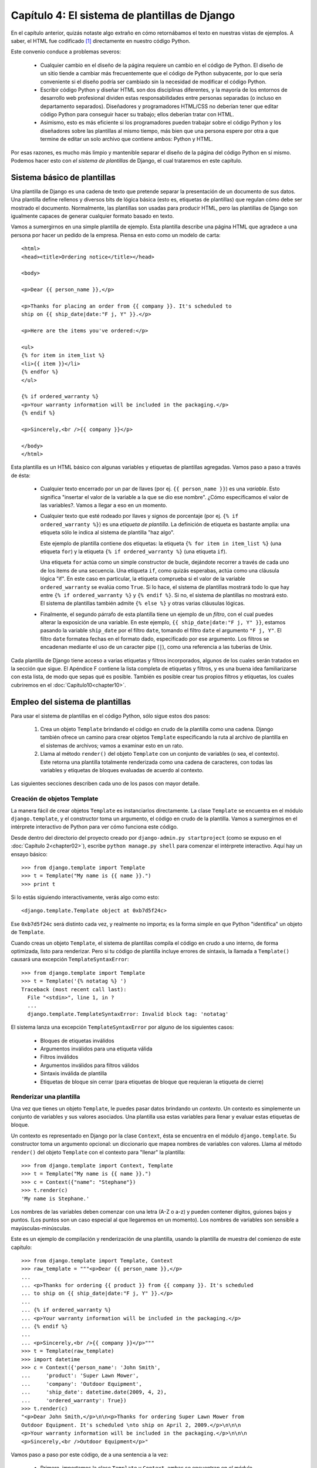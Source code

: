 ==============================================
Capítulo 4: El sistema de plantillas de Django
==============================================

En el capítulo anterior, quizás notaste algo extraño en cómo retornábamos
el texto en nuestras vistas de ejemplos. A saber, el HTML fue codificado [#]_
directamente en nuestro código Python.

Este convenio conduce a problemas severos:

    * Cualquier cambio en el diseño de la página requiere un cambio en el código
      de Python. El diseño de un sitio tiende a cambiar más frecuentemente que
      el código de Python subyacente, por lo que sería conveniente si el diseño
      podría ser cambiado sin la necesidad de modificar el código Python.

    * Escribir código Python y diseñar HTML son dos disciplinas diferentes, y la
      mayoría de los entornos de desarrollo web profesional dividen estas
      responsabilidades entre personas separadas (o incluso en departamento
      separados).  Diseñadores y programadores HTML/CSS no deberían tener que
      editar código Python para conseguir hacer su trabajo; ellos deberían
      tratar con HTML.

    * Asimismo, esto es más eficiente si los programadores pueden trabajar sobre
      el código Python y los diseñadores sobre las plantillas al mismo tiempo,
      más bien que una persona espere por otra a que termine de editar un solo
      archivo que contiene ambos: Python y HTML.

Por esas razones, es mucho más limpio y mantenible separar el diseño de la
página del código Python en sí mismo. Podemos hacer esto con *el sistema de
plantillas* de Django, el cual trataremos en este capítulo.


Sistema básico de plantillas
=============================

Una plantilla de Django es una cadena de texto que pretende separar la
presentación de un documento de sus datos. Una plantilla define rellenos y
diversos bits de lógica básica (esto es, etiquetas de plantillas) que regulan
cómo debe ser mostrado el documento. Normalmente, las plantillas son usadas para
producir HTML, pero las plantillas de Django son igualmente capaces de generar
cualquier formato basado en texto.

Vamos a sumergirnos en una simple plantilla de ejemplo. Esta plantilla describe
una página HTML que agradece a una persona por hacer un pedido de la empresa. Piensa
en esto como un modelo de carta::

    <html>
    <head><title>Ordering notice</title></head>

    <body>

    <p>Dear {{ person_name }},</p>

    <p>Thanks for placing an order from {{ company }}. It's scheduled to
    ship on {{ ship_date|date:"F j, Y" }}.</p>

    <p>Here are the items you've ordered:</p>

    <ul>
    {% for item in item_list %}
    <li>{{ item }}</li>
    {% endfor %}
    </ul>

    {% if ordered_warranty %}
    <p>Your warranty information will be included in the packaging.</p>
    {% endif %}

    <p>Sincerely,<br />{{ company }}</p>

    </body>
    </html>

Esta plantilla es un HTML básico con algunas variables y etiquetas de plantillas
agregadas. Vamos paso a paso a través de ésta:

    * Cualquier texto encerrado por un par de llaves (por ej.
      ``{{ person_name }}``) es una *variable*. Esto significa "insertar el
      valor de la variable a la que se dio ese nombre". ¿Cómo especificamos el valor
      de las variables?. Vamos a llegar a eso en un momento.

    * Cualquier texto que esté rodeado por llaves y signos de porcentaje (por
      ej. ``{% if ordered_warranty %}``) es una *etiqueta de plantilla*. La
      definición de etiqueta es bastante amplia: una etiqueta sólo le indica
      al sistema de plantilla "haz algo".

      Este ejemplo de plantilla contiene dos etiquetas: la etiqueta
      ``{% for item in item_list %}`` (una etiqueta ``for``) y la etiqueta
      ``{% if ordered_warranty %}`` (una etiqueta ``if``).

      Una etiqueta ``for`` actúa como un simple constructor de bucle, dejándote
      recorrer a través de cada uno de los items de una secuencia. Una etiqueta
      ``if``, como quizás esperabas, actúa como una cláusula lógica "if". En
      este caso en particular, la etiqueta comprueba si el valor de la
      variable ``ordered_warranty`` se evalúa como ``True``. Si lo hace, el sistema
      de plantillas mostrará todo lo que hay entre ``{% if ordered_warranty %}`` y
      ``{% endif %}``. Si no, el sistema de plantillas no mostrará esto. El
      sistema de plantillas también admite ``{% else %}`` y otras varias
      cláusulas lógicas.

    * Finalmente, el segundo párrafo de esta plantilla tiene un ejemplo de un
      *filtro*, con el cual puedes alterar la exposición de una variable. En
      este ejemplo, ``{{ ship_date|date:"F j, Y" }}``, estamos pasando la
      variable ``ship_date`` por el filtro ``date``, tomando el filtro ``date``
      el argumento ``"F j, Y"``. El filtro ``date`` formatea fechas en el
      formato dado, especificado por ese argumento. Los filtros se encadenan
      mediante el uso de un caracter pipe (``|``), como una referencia a las
      tuberías de Unix.

Cada plantilla de Django tiene acceso a varias etiquetas y filtros incorporados, 
algunos de los cuales serán tratados en la sección que sigue. El Apéndice F contiene
la lista completa de etiquetas y filtros, y es una buena idea familiarizarse con
esta lista, de modo que sepas qué es posible. También es posible crear tus propios
filtros y etiquetas, los cuales cubriremos en el :doc:`Capítulo10<chapter10>`.


Empleo del sistema de plantillas
================================

Para usar el sistema de plantillas en el código Python, sólo sigue estos dos
pasos:

    1. Crea un objeto ``Template`` brindando el código en crudo de la plantilla
       como una cadena. Django también ofrece un camino para crear objetos
       ``Template`` especificando la ruta al archivo de plantilla en el
       sistemas de archivos; vamos a examinar esto en un rato.

    2. Llama al método ``render()`` del objeto ``Template`` con un conjunto de
       variables (o sea, el contexto). Este retorna una plantilla totalmente
       renderizada como una cadena de caracteres, con todas las variables y
       etiquetas de bloques evaluadas de acuerdo al contexto.

Las siguientes secciones describen cada uno de los pasos con mayor detalle.

Creación de objetos Template
-----------------------------

La manera fácil de crear objetos ``Template`` es instanciarlos directamente. La
clase ``Template`` se encuentra en el módulo ``django.template``, y el
constructor toma un argumento, el código en crudo de la plantilla. Vamos a
sumergirnos en el intérprete interactivo de Python para ver cómo funciona este
código.

.. exhortacion:: Ejemplos del Intérprete Interactivo

    Durante todo el libro, hemos expuesto sesiones de ejemplo del intérprete
    Python interactivo. Puedes reconocer estos ejemplos por el triple signo
    mayor-que (``>>>``), el cuál designa el prompt del intérprete. Si estás
    copiando los ejemplos del libro, no copies estos signos mayor-que.

    Las sentencias multilíneas en el intérprete interactivo son rellenadas con
    tres puntos (``...``), por ejemplo::

        >>> print """This is a
        ... string that spans
        ... three lines."""
        This is a
        string that spans
        three lines.
        >>> def my_function(value):
        ...     print value
        >>> my_function('hello')
        hello

    Esos tres puntos al comienzo de una línea adicional son insertados por el
    shell de Python -- no son parte de nuestra entrada. Los incluimos aquí para
    ser fieles a la salida real del intérprete. Si estás copiando nuestros
    ejemplos para seguirlos, no copies esos puntos.

Desde dentro del directorio del proyecto creado por
``django-admin.py startproject`` (como se expuso en el :doc:`Capítulo 2<chapter02>`), escribe
``python manage.py shell`` para comenzar el intérprete interactivo. Aquí hay
un ensayo básico::

    >>> from django.template import Template
    >>> t = Template("My name is {{ name }}.")
    >>> print t

Si lo estás siguiendo interactivamente, verás algo como esto::

    <django.template.Template object at 0xb7d5f24c>

Ese ``0xb7d5f24c`` será distinto cada vez, y realmente no importa; es la forma
simple en que Python "identifica" un objeto de ``Template``.

.. exhortacion:: Variables de configuración de Django

    Cuando usas Django, necesitas indicarle qué valores usar para sus variables
    de configuración.  Interactivamente, suele usarse ``python manage.py
    shell``, pero tienes otras opciones descriptas en el Apéndice E.

Cuando creas un objeto ``Template``, el sistema de plantillas compila el código
en crudo a uno interno, de forma optimizada, listo para renderizar. Pero si tu
código de plantilla incluye errores de sintaxis, la llamada a ``Template()``
causará una excepción ``TemplateSyntaxError``::

    >>> from django.template import Template
    >>> t = Template('{% notatag %} ')
    Traceback (most recent call last):
      File "<stdin>", line 1, in ?
      ...
      django.template.TemplateSyntaxError: Invalid block tag: 'notatag'

El sistema lanza una excepción ``TemplateSyntaxError`` por alguno de los
siguientes casos:

    * Bloques de etiquetas inválidos
    * Argumentos inválidos para una etiqueta válida
    * Filtros inválidos
    * Argumentos inválidos para filtros válidos
    * Sintaxis inválida de plantilla
    * Etiquetas de bloque sin cerrar (para etiquetas de bloque que requieran la
      etiqueta de cierre)

Renderizar una plantilla
-------------------------

Una vez que tienes un objeto ``Template``, le puedes pasar datos brindando un
*contexto*. Un contexto es simplemente un conjunto de variables y sus valores
asociados. Una plantilla usa estas variables para llenar y evaluar estas
etiquetas de bloque.

Un contexto es representado en Django por la clase ``Context``, ésta se
encuentra en el módulo ``django.template``. Su constructor toma un argumento
opcional: un diccionario que mapea nombres de variables con valores. Llama
al método ``render()`` del objeto ``Template`` con el contexto para "llenar" la
plantilla::

    >>> from django.template import Context, Template
    >>> t = Template("My name is {{ name }}.")
    >>> c = Context({"name": "Stephane"})
    >>> t.render(c)
    'My name is Stephane.'

.. exhortacion:: Diccionarios y Contextos

    Un diccionario de Python es un mapeo entre llaves conocidas y valores de
    variables. Un ``Context`` es similar a un diccionario, pero un ``Context``
    provee funcionalidad adicional, como se cubre en el :doc:`Capítulo 10<chapter10>`.

Los nombres de las variables deben comenzar con una letra (A-Z o a-z) y pueden
contener dígitos, guiones bajos y puntos. (Los puntos son un caso especial al que
llegaremos en un momento). Los nombres de variables son sensible a
mayúsculas-minúsculas.

Este es un ejemplo de compilación y renderización de una plantilla, usando la
plantilla de muestra del comienzo de este capítulo::

    >>> from django.template import Template, Context
    >>> raw_template = """<p>Dear {{ person_name }},</p>
    ...
    ... <p>Thanks for ordering {{ product }} from {{ company }}. It's scheduled
    ... to ship on {{ ship_date|date:"F j, Y" }}.</p>
    ...
    ... {% if ordered_warranty %}
    ... <p>Your warranty information will be included in the packaging.</p>
    ... {% endif %}
    ...
    ... <p>Sincerely,<br />{{ company }}</p>"""
    >>> t = Template(raw_template)
    >>> import datetime
    >>> c = Context({'person_name': 'John Smith',
    ...     'product': 'Super Lawn Mower',
    ...     'company': 'Outdoor Equipment',
    ...     'ship_date': datetime.date(2009, 4, 2),
    ...     'ordered_warranty': True})
    >>> t.render(c)
    "<p>Dear John Smith,</p>\n\n<p>Thanks for ordering Super Lawn Mower from
    Outdoor Equipment. It's scheduled \nto ship on April 2, 2009.</p>\n\n\n
    <p>Your warranty information will be included in the packaging.</p>\n\n\n
    <p>Sincerely,<br />Outdoor Equipment</p>"

Vamos paso a paso por este código, de a una sentencia a la vez:

    * Primero, importamos la clase ``Template`` y ``Context``, ambas se
      encuentran en el módulo ``django.template``.

    * Guardamos en texto crudo de nuestra plantilla en la variable
      ``raw_template``.  Note que usamos triple comillas para delimitar la cadena
      de caracteres, debido a que abarca varias líneas; en el código Python,
      las cadenas de caracteres delimitadas con una sola comilla indican que no
      puede abarcar varias líneas.

    * Luego, creamos un objeto plantilla, ``t``, pasándole ``raw_template`` al
      constructor de la clase ``Template``.

    * Importamos el módulo ``datetime`` desde la biblioteca estándar de Python,
      porque lo vamos a necesitar en la próxima sentencia.

    * Entonces, creamos un objeto ``Context`` , ``c``. El constructor de
      ``Context`` toma un diccionario de Python, el cual mapea nombres de
      variables con valores.  Aquí, por ejemplo, especificamos que
      ``person_name`` es ``'John Smith'``, ``product`` es ``'Super Lawn
      Mower'``, y así sucesivamente.

    * Finalmente, llamamos al método ``render()`` sobre nuestro objeto de
      plantilla, pasando a éste el contexto. Este retorna la plantilla
      renderizada -- esto es, reemplaza las variables de la plantilla con los
      valores reales de las variables, y ejecuta cualquier bloque de
      etiquetas.

      Nota que el párrafo de garantía fue mostrado porque la variable
      ``ordered_warranty`` se evalúa como ``True``. También nota que la fecha
      ``April 2, 2009``, es mostrada acorde al formato de cadena de caracteres
      ``F j, Y``. (Explicaremos los formatos de cadenas de caracteres para el
      filtro ``date`` a la brevedad).

      Si eres nuevo en Python, quizás te preguntes por qué la salida incluye los
      caracteres de nueva línea (``'\n'``) en vez de mostrar los saltos de
      línea.  Esto sucede porque es una sutileza del intérprete interactivo de
      Python: la llamada a ``t.render(c)`` retorna una cadena de caracteres, y
      el intérprete interactivo, por omisión, muestra una *representación* de
      ésta, en vez de imprimir el valor de la cadena. Si quieres ver la cadena
      de caracteres con los saltos de líneas como verdaderos saltos de líneas en
      vez de caracteres ``'\n'``, usa la sentencia ``print``:
      ``print t.render(c)``.

Estos son los fundamentos del uso del sistema de plantillas de Django: sólo
escribe una plantilla, crea un objeto ``Template``, crea un ``Context``, y llama
al método ``render()``.

Múltiples contextos, mismas plantillas
----------------------------------------

Una vez que tengas un objeto ``Template``, puedes renderizarlo con múltiples
contextos, por ejemplo::

    >>> from django.template import Template, Context
    >>> t = Template('Hello, {{ name }}')
    >>> print t.render(Context({'name': 'John'}))
    Hello, John
    >>> print t.render(Context({'name': 'Julie'}))
    Hello, Julie
    >>> print t.render(Context({'name': 'Pat'}))
    Hello, Pat

Cuando estés usando la misma plantilla fuente para renderizar múltiples
contextos como este, es más eficiente crear el objeto ``Template`` *una sola
vez* y luego llamar a ``render()`` sobre éste muchas veces::

    # Bad
    for name in ('John', 'Julie', 'Pat'):
        t = Template('Hello, {{ name }}')
        print t.render(Context({'name': name}))

    # Good
    t = Template('Hello, {{ name }}')
    for name in ('John', 'Julie', 'Pat'):
        print t.render(Context({'name': name}))

El análisis sintáctico de las plantillas de Django es bastante rápido. Detrás de
escena, la mayoría de los analizadores pasan con una simple llamada a una
expresión regular corta. Esto es un claro contraste con el motor de plantillas de XML, que
incurre en la excesiva actividad de un analizador XML, y tiende a ser órdenes de
magnitud más lento que el motor de renderizado de Django.

Búsqueda del contexto de una variable
---------------------------------------

En los ejemplos dados hasta el momento, pasamos valores simples a los contextos --en
su mayoría cadena de caracteres, más un ``datetime.date``. Sin embargo, el
sistema de plantillas maneja elegantemente estructuras de datos más complicadas,
como listas, diccionarios y objetos personalizados.

La clave para recorrer estructuras de datos complejas en las plantillas de
Django ese el carácter punto (``.``). Usa un punto para acceder a las claves de
un diccionario, atributos, índices o métodos de un objeto.

Esto es mejor ilustrarlos con algunos ejemplos. Por ejemplo, imagina que pasas un
diccionario de Python a una plantilla. Para acceder al valor de ese diccionario
por su clave, usa el punto::

    >>> from django.template import Template, Context
    >>> person = {'name': 'Sally', 'age': '43'}
    >>> t = Template('{{ person.name }} is {{ person.age }} years old.')
    >>> c = Context({'person': person})
    >>> t.render(c)
    'Sally is 43 years old.'

De forma similar, los puntos te permiten acceder a los atributos de los objetos.
Por ejemplo, un objeto de Python ``datetime.date`` tiene los atributos ``year``,
``month`` y ``day``, y puedes usar el punto para acceder a ellos en las
plantillas de Django::

    >>> from django.template import Template, Context
    >>> import datetime
    >>> d = datetime.date(1993, 5, 2)
    >>> d.year
    1993
    >>> d.month
    5
    >>> d.day
    2
    >>> t = Template('The month is {{ date.month }} and the year is {{ date.year }}.')
    >>> c = Context({'date': d})
    >>> t.render(c)
    'The month is 5 and the year is 1993.'

Este ejemplo usa una clase personalizada::

    >>> from django.template import Template, Context
    >>> class Person(object):
    ...     def __init__(self, first_name, last_name):
    ...         self.first_name, self.last_name = first_name, last_name
    >>> t = Template('Hello, {{ person.first_name }} {{ person.last_name }}.')
    >>> c = Context({'person': Person('John', 'Smith')})
    >>> t.render(c)
    'Hello, John Smith.'

Los puntos también son utilizados para llamar a métodos sobre los objetos. Por
ejemplo, cada cadena de caracteres de Python tiene el métodos ``upper()`` y
``isdigit()``, y puedes llamar a estos en las plantillas de Django usando la
misma sintaxis de punto::

    >>> from django.template import Template, Context
    >>> t = Template('{{ var }} -- {{ var.upper }} -- {{ var.isdigit }}')
    >>> t.render(Context({'var': 'hello'}))
    'hello -- HELLO -- False'
    >>> t.render(Context({'var': '123'}))
    '123 -- 123 -- True'

Nota que no tienes que incluir los paréntesis en las llamadas a los métodos.
Además, tampoco es posible pasar argumentos a los métodos; sólo puedes llamar
los métodos que no requieran argumentos. (Explicaremos esta filosofía luego
en este capítulo).

Finalmente, los puntos también son usados para acceder a los índices de las
listas, por ejemplo::

    >>> from django.template import Template, Context
    >>> t = Template('Item 2 is {{ items.2 }}.')
    >>> c = Context({'items': ['apples', 'bananas', 'carrots']})
    >>> t.render(c)
    'Item 2 is carrots.'

Los índices negativos de las listas no están permitidos. Por ejemplo,
la variable ``{{ items.-1 }}`` causará una ``TemplateSyntaxError``.

.. exhortacion:: Listas de Python

    Las listas de Python comienzan en cero, entonces el primer elemento
    es el 0, el segundo es el 1 y así sucesivamente.

La búsqueda del punto puede resumirse como esto: cuando un sistema de
plantillas encuentra un punto en una variable, éste intenta la siguiente
búsqueda, en este orden:

    * Diccionario (por ej. ``foo["bar"]``)
    * Atributo (por ej. ``foo.bar``)
    * Llamada de método (por ej. ``foo.bar()``)
    * Índice de lista (por ej. ``foo[bar]``)

El sistema utiliza el primer tipo de búsqueda que funcione. Es la lógica de
cortocircuito.

Los puntos pueden ser anidados a múltiples niveles de profundidad. El siguiente
ejemplo usa ``{{ person.name.upper }}``, el que se traduce en una búsqueda de
diccionario (``person['name']``) y luego en una llamada a un método
(``upper()``)::

    >>> from django.template import Template, Context
    >>> person = {'name': 'Sally', 'age': '43'}
    >>> t = Template('{{ person.name.upper }} is {{ person.age }} years old.')
    >>> c = Context({'person': person})
    >>> t.render(c)
    'SALLY is 43 years old.'

Comportamiento de la llamada a los métodos
~~~~~~~~~~~~~~~~~~~~~~~~~~~~~~~~~~~~~~~~~~~~

La llamada a los métodos es ligeramente más compleja que los otros tipos de
búsqueda. Aquí hay algunas cosas a tener en cuenta:

    * Si, durante la búsqueda de método, un método provoca una excepción, la
      excepción será propagada, a menos que la excepción tenga un atributo
      ``silent_variable_failure`` cuyo valor sea ``True``. Si la excepción
      *tiene* el atributo ``silent_variable_failure``, la variable será
      renderizada como un string vacío, por ejemplo::

            >>> t = Template("My name is {{ person.first_name }}.")
            >>> class PersonClass3:
            ...     def first_name(self):
            ...         raise AssertionError, "foo"
            >>> p = PersonClass3()
            >>> t.render(Context({"person": p}))
            Traceback (most recent call last):
            ...
            AssertionError: foo

            >>> class SilentAssertionError(AssertionError):
            ...     silent_variable_failure = True
            >>> class PersonClass4:
            ...     def first_name(self):
            ...         raise SilentAssertionError
            >>> p = PersonClass4()
            >>> t.render(Context({"person": p}))
            "My name is ."

    * La llamada a un método funcionará sólo si el método no requiere
      argumentos. En otro caso, el sistema pasará a la siguiente búsqueda de
      tipo (índice de lista).

    * Evidentemente, algunos métodos tienen efectos secundarios, por lo que
      sería absurdo, en el mejor de los casos, y posiblemente un agujero de
      seguridad, permitir que el sistema de plantillas tenga acceso a ellos.

      Digamos, por ejemplo, tienes objeto ``BankAccount`` que tiene un método
      ``delete()``. Una plantilla no debería permitir incluir algo como
      ``{{ account.delete }}``.

      Para prevenir esto, asigna el atributo ``alters_data`` de la función en el
      método::

          def delete(self):
              # Delete the account
          delete.alters_data = True

      El sistema de plantillas no debería ejecutar cualquier método marcado de
      este modo. En otras palabras, si una plantilla incluye
      ``{{ account.delete }}``, esta etiqueta no ejecutará el método
      ``delete()``. Este fallará silenciosamente.

¿Cómo se manejan las variables inválidas?
~~~~~~~~~~~~~~~~~~~~~~~~~~~~~~~~~~~~~~~~~~~

Por omisión, si una variable no existe, el sistema de plantillas renderiza este
como un string vacío, fallando silenciosamente, por ejemplo::

    >>> from django.template import Template, Context
    >>> t = Template('Your name is {{ name }}.')
    >>> t.render(Context())
    'Your name is .'
    >>> t.render(Context({'var': 'hello'}))
    'Your name is .'
    >>> t.render(Context({'NAME': 'hello'}))
    'Your name is .'
    >>> t.render(Context({'Name': 'hello'}))
    'Your name is .'

El sistema falla silenciosamente en vez de levantar una excepción porque intenta
ser flexible a los errores humanos. En este caso, todas las búsquedas fallan
porque los nombres de las variables, o su capitalización es incorrecta. En el
mundo real, es inaceptable para un sitio web ser inaccesible debido a un
error de sintaxis tan pequeño.

Ten en cuenta que es posible cambiar el comportamiento por omisión de Django en
este sentido, ajustando la configuración de Django. Discutiremos esto más
adelante en el :doc:`Capítulo 10<chapter10>`.

Jugando con objetos Context
---------------------------

La mayoría de la veces, instancias un objeto ``Context`` pasando un diccionario
completamente poblado a  ``Context``. Pero puedes agregar y quitar elementos
de un objeto ``Context`` una vez que éste está instanciado, también, usando
la sintaxis estándar de los diccionarios de Python::

    >>> from django.template import Context
    >>> c = Context({"foo": "bar"})
    >>> c['foo']
    'bar'
    >>> del c['foo']
    >>> c['foo']
    ''
    >>> c['newvariable'] = 'hello'
    >>> c['newvariable']
    'hello'

Etiquetas básicas de plantillas y filtros
=========================================

Como hemos mencionamos, el sistema de plantillas se distribuye con etiquetas y
filtros incorporados. Las secciones que siguen proveen un resumen de la mayoría
de las etiquetas y filtros.

Etiquetas
---------

if/else
~~~~~~~

La etiqueta ``{% if %}`` evalúa una variable, y si esta es "true" (esto es,
existe, no está vacía y no es un valor Boolean falso), el sistema mostrará
todo lo que hay entre ``{% if %}`` y ``{% endif %}``, por ejemplo::

    {% if today_is_weekend %}
        <p>Welcome to the weekend!</p>
    {% endif %}

La etiqueta ``{% else %}`` es opcional::

    {% if today_is_weekend %}
        <p>Welcome to the weekend!</p>
    {% else %}
        <p>Get back to work.</p>
    {% endif %}

.. exhortacion:: Las "verdades" de Python

    En Python, la lista vacía (``[]``), la tupla vacía (``()``), el diccionario
    vacío (``{}``), la cadena vacía (``''``), el cero (``0``), y el objeto especial
    ``None`` son ``False`` en un contexto booleano.  Todo lo demás es ``True``.

La etiqueta ``{% if %}`` acepta ``and``, ``or``, o ``not`` para testear
múltiples variables, o para negarlas. Por ejemplo::

    {% if athlete_list and coach_list %}
        Both athletes and coaches are available.
    {% endif %}

    {% if not athlete_list %}
        There are no athletes.
    {% endif %}

    {% if athlete_list or coach_list %}
        There are some athletes or some coaches.
    {% endif %}

    {% if not athlete_list or coach_list %}
        There are no athletes or there are some coaches. (OK, so
        writing English translations of Boolean logic sounds
        stupid; it's not our fault.)
    {% endif %}

    {% if athlete_list and not coach_list %}
        There are some athletes and absolutely no coaches.
    {% endif %}

Las etiquetas ``{% if %}`` no permiten las cláusulas ``and`` y ``or`` en la
misma etiqueta, porque el orden de evaluación lógico puede ser ambiguo. Por
ejemplo, esto es inválido::

    {% if athlete_list and coach_list or cheerleader_list %}

No se admite el uso de paréntesis para controlar el orden de las operaciones.
Si necesitas paréntesis, considera efectuar la lógica en el código de la
vista para simplificar las plantillas. Aún así, si necesitas combinar
``and`` y ``or`` para hacer lógica avanzada, usa etiquetas
``{% if %}`` anidadas, por ejemplo::

    {% if athlete_list %}
        {% if coach_list or cheerleader_list %}
            We have athletes, and either coaches or cheerleaders!
        {% endif %}
    {% endif %}

Usar varias veces el mismo operador lógico están bien, pero no puedes combinar
diferentes operadores. Por ejemplo, esto es válido::

    {% if athlete_list or coach_list or parent_list or teacher_list %}

Ahí no hay una etiqueta ``{% elif %}``. Usa etiquetas ``{% if %}`` anidadas
para conseguir alguna cosa::

    {% if athlete_list %}
        <p>Here are the athletes: {{ athlete_list }}.</p>
    {% else %}
        <p>No athletes are available.</p>
        {% if coach_list %}
            <p>Here are the coaches: {{ coach_list }}.</p>
        {% endif %}
    {% endif %}

Asegúrate de cerrar cada ``{% if %}`` con un ``{% endif %}``. En otro caso,
Django levantará la excepción ``TemplateSyntaxError``.

for
~~~

La etiqueta ``{% for %}`` permite iterar sobre cada uno de los elementos de una
secuencia. Como en la sentencia ``for`` de Python, la sintaxis es ``for X in
Y``, dónde ``Y`` es la secuencia sobre la que se hace el bucle y ``X`` es el
nombre de la variable que se usará para cada uno de los ciclos del bucle. Cada
vez que atravesamos el bucle, el sistema de plantillas renderizará todo entre
``{% for %}`` y ``{% endfor %}``.

Por ejemplo, puedes usar lo siguiente para mostrar una lista de atletas tomadas
de la variable ``athlete_list``::

    <ul>
    {% for athlete in athlete_list %}
        <li>{{ athlete.name }}</li>
    {% endfor %}
    </ul>

Agrega ``reversed`` a la etiqueta para iterar sobre la lista en orden inverso::

    {% for athlete in athlete_list reversed %}
    ...
    {% endfor %}

Es posible anidar etiquetas ``{% for %}``::

    {% for country in countries %}
        <h1>{{ country.name }}</h1>
        <ul>
        {% for city in country.city_list %}
            <li>{{ city }}</li>
        {% endfor %}
        </ul>
    {% endfor %}

No se admite la "ruptura" de un bucle antes de que termine. Si quieres conseguir
esto, cambia la variable sobre la que estás iterando para que incluya sólo los
valores sobre los cuales quieres iterar. De manera similar, no hay apoyo para la
sentencia "continue" que se encargue de retornar inmediatamente al inicio del
bucle. (Ve a la sección "`Filosofía y limitaciones`_" luego en este capítulo
para comprender el razonamiento detrás de este decisión de diseño.)

La etiqueta ``{% for %}`` asigna la variable ``forloop`` mágica a la plantilla
con el bucle. Esta variable tiene algunos atributos que toman información acerca
del progreso del bucle:

    * ``forloop.counter`` es siempre asignada a un número entero representando
      el número de veces que se ha entrado en el bucle. Esta es indexada a
      partir de 1, por lo que la primera vez que se ingresa al bucle,
      ``forloop.counter`` será ``1``. Aquí un ejemplo::

          {% for item in todo_list %}
              <p>{{ forloop.counter }}: {{ item }}</p>
          {% endfor %}

    * ``forloop.counter0`` es como ``forloop.counter``, excepto que esta es
      indexada a partir de cero. Contendrá el valor ``0`` la primera vez que se
      atraviese el bucle.

    * ``forloop.revcounter`` es siempre asignada a un entero que representa
      el número de iteraciones que faltan para terminar el bucle. La primera vez
      que se ejecuta el bucle ``forloop.revcounter`` será igual al número de
      elementos que hay en la secuencia. La última vez que se atraviese el
      bucle, a ``forloop.revcounter`` se la asignará el valor ``1``.

    * ``forloop.revcounter0`` es como ``forloop.revcounter``, a excepción de que
      está indexada a partir de cero. La primera vez que se atraviesa el bucle,
      ``forloop.revcounter0`` es asignada al número de elementos que hay en la
      secuencia menos 1. La última vez que se atraviese el bucle, el valor de
      esta será ``0``.

    * ``forloop.first`` es un valor booleano asignado a ``True`` si es la
      primera vez que se pasa por el bucle. Esto es conveniente para ocasiones
      especiales::

          {% for object in objects %}
              {% if forloop.first %}<li class="first">{% else %}<li>{% endif %}
              {{ object }}
              </li>
          {% endfor %}

    * ``forloop.last`` es un valor booleano asignado a ``True`` si es la última
      pasada por el bucle. Un uso común es para esto es poner un carácter pipe
      entre una lista de enlaces::

          {% for link in links %}{{ link }}{% if not forloop.last %} | {% endif %}{% endfor %}

      El código de la plantilla de arriba puede mostrar algo parecido a esto::

          Link1 | Link2 | Link3 | Link4

    * ``forloop.parentloop`` esta es una referencia al objeto *padre* de
      ``forloop``, en el caso de bucles anidados. Aquí un ejemplo::

          {% for country in countries %}
              <table>
              {% for city in country.city_list %}
                  <tr>
                  <td>Country #{{ forloop.parentloop.counter }}</td>
                  <td>City #{{ forloop.counter }}</td>
                  <td>{{ city }}</td>
                  </tr>
              {% endfor %}
              </table>
          {% endfor %}

La variable mágica ``forloop`` está sólo disponible dentro de bucles. Después de
que el analizados sintáctico encuentra ``{% endfor %}``, ``forloop`` desaparece.

.. exhortacion:: Contextos y la variable forloop

    Dentro de un bloque ``{% for %}``, las variables existentes se
    mueven fuera de tal manera de evitar sobreescribir la variable mágica
    ``forloop``. Django expone ese contexto movido en ``forloop.parentloop``.
    Generalmente no necesitas preocuparte por esto, si provees una variable a
    la plantilla llamada ``forloop`` (a pesar de que no lo recomendamos), se
    llamará ``forloop.parentloop`` mientras esté dentro del bloque
    ``{% for %}``.

ifequal/ifnotequal
~~~~~~~~~~~~~~~~~~

El sistema de plantillas de Django a propósito no es un lenguaje de
programación completo y por lo tanto no permite ejecutar sentencias
arbitrarias de Python. (Más sobre esta idea en la sección "`Filosofía y
limitaciones`_"). Sin embargo, es bastante común que una plantilla requiera
comparar dos valores y mostrar algo si ellos son iguales -- Django provee la
etiqueta ``{% ifequal %}`` para este propósito.

La etiqueta ``{% ifequal %}``  compara dos valores y muestra todo lo que se
encuentra entre ``{% ifequal %}``  y ``{% endifequal %}`` si el valor es igual.

Este ejemplo compara las variables ``user`` y ``currentuser`` de la plantilla::

    {% ifequal user currentuser %}
        <h1>Welcome!</h1>
    {% endifequal %}

Los argumentos pueden ser strings hard-codeados, con simples o dobles comillas,
lo siguiente es válido::

    {% ifequal section 'sitenews' %}
        <h1>Site News</h1>
    {% endifequal %}

    {% ifequal section "community" %}
        <h1>Community</h1>
    {% endifequal %}

Como ``{% if %}``, la etiqueta ``{% ifequal %}`` admite un opcional
``{% else %}``::

    {% ifequal section 'sitenews' %}
        <h1>Site News</h1>
    {% else %}
        <h1>No News Here</h1>
    {% endifequal %}

Sólo las variables de la plantilla, string, enteros y números decimales son
permitidos como argumentos para ``{% ifequal %}``. Estos son ejemplos válidos::

    {% ifequal variable 1 %}
    {% ifequal variable 1.23 %}
    {% ifequal variable 'foo' %}
    {% ifequal variable "foo" %}

Cualquier otro tipo de variables, tales como diccionarios de Python, listas, o
booleanos, no pueden ser comparados en ``{% ifequal %}``. Estos ejemplos son
inválidos::

    {% ifequal variable True %}
    {% ifequal variable [1, 2, 3] %}
    {% ifequal variable {'key': 'value'} %}

Si necesitas comprobar cuando algo es verdadero o falso, usa la etiqueta
``{% if %}`` en vez de ``{% ifequal %}``.

Comentarios
~~~~~~~~~~~

Al igual que en HTML o en un lenguaje de programación como Python, el lenguaje
de plantillas de Django permite comentarios. Para designar un comentario, usa
``{# #}``::

    {# This is a comment #}

Este comentario no será mostrado cuando la plantilla sea renderizada.

Un comentario no puede abarcar múltiples líneas. Esta limitación mejora la
performance del analizador sintáctico de plantillas. En la siguiente plantilla,
la salida del renderizado mostraría exactamente lo mismo que la plantilla
(esto es, la etiqueta comentario no será tomada como comentario)::

    This is a {# this is not
    a comment #}
    test.

Filtros
-------

Como explicamos anteriormente en este capítulo, los filtros de plantillas son
formas simples de alterar el valor de una variable antes de mostrarla. Los
filtros se parecen a esto::

    {{ name|lower }}

Esto muestra el valor de ``{{ name }}`` después de aplicarle el filtro
``lower``, el cual convierte el texto a minúscula. Usa un pipe (``|``)  para
aplicar el filtro.

Los filtros pueden estar en *cadena* -- eso es, la salida del uno de los filtros
puede ser aplicada al próximo. Aquí un modismo común para escapar contenido del
texto, y entonces convertir los saltos de líneas en etiquetas ``<p>``::

    {{ my_text|escape|linebreaks }}

Algunos filtros toman argumentos. Un filtro con argumento se ve de este modo::

    {{ bio|truncatewords:"30" }}

Esto muestra las primeras 30 palabras de la variable ``bio``. Los argumentos de
los filtros están siempre entre comillas dobles.

Los siguientes son algunos de los filtros más importantes; el Apéndice F cubre
el resto.

    * ``addslashes``: Agrega una con contra-barra antes de cualquier
      contra-barra, comilla simple o comilla doble. Esto es útil si el texto
      producido está incluido en un string de JavaScript.

    * ``date``: Formatea un objeto ``date`` o ``datetime`` de acuerdo al formato
      tomado como parámetro, por ejemplo::

          {{ pub_date|date:"F j, Y" }}

      El formato de los strings está definido en el Apéndice F.

    * ``escape``: Escapa ampersands(&), comillas, y corchetes del string tomado.
      Esto es usado para desinfectar datos suministrados por el usuario y
      asegurar que los datos son válidos para XML y XHTML. Específicamente,
      ``escape`` hace estas conversiones:

          * Convierte ``&`` en ``&amp;``
          * Convierte ``<`` en ``&lt;``
          * Convierte ``>`` en ``&gt;``
          * Convierte ``"`` (comilla doble) en ``&quot;``
          * Convierte ``'`` (comilla simple) en ``&#39;``

    * ``length``: Retorna la longitud del valor. Puedes usar este con una lista
      o con un string, o con cualquier objeto Python que sepa como determinar
      su longitud (o sea cualquier objeto que tenga el método ``__len__()``).

Filosofía y Limitaciones
============================

Ahora que tienes una idea del lenguaje de plantillas de Django, debemos señalar
algunas de sus limitaciones intencionales, junto con algunas filosofías detrás
de la forma en que este funciona.

Más que cualquier otro componente de la aplicación web, las opiniones de los
programadores sobre el sistema de plantillas varía extremadamente. El hecho de
que Python sólo implemente decenas, sino cientos, de lenguajes de plantillas de
código abierto lo dice todo. Cada uno fue creado probablemente porque su
desarrollador estima que todos los existentes son inadecuados. (¡De hecho, se
dice que es un rito para los desarrolladores de Python escribir su propio
lenguaje de plantillas! Si todavía no lo has hecho, tenlo en cuenta. Es un
ejercicio divertido).

Con eso en la cabeza, debes estar interesado en saber que Django no requiere
que uses su lenguaje de plantillas. Pero Django pretende ser un completo
framework que provee todas las piezas necesarias para que el desarrollo web sea
productivo, quizás a veces es *más conveniente* usar el sistema de plantillas
de Django que otras bibliotecas de plantillas de Python, pero no es un
requerimiento estricto en ningún sentido. Como verás en la próxima
sección "`Uso de plantillas en las vistas`_", es muy fácil usar otro lenguaje
de plantillas con Django.

Aún así, es claro que tenemos una fuerte preferencia por el sistema de
plantillas de Django. El sistema de plantillas tiene raíces en la forma en que
el desarrollo web se realiza en World Online y la experiencia combinada de los
creadores de Django. Éstas con algunas de esas filosofías:

    * *La lógica de negocios debe ser separada de la presentación lógica*.
      Vemos al sistema de plantillas como una herramienta que controla la
      presentación y la lógica relacionado a esta -- y eso es todo. El sistema
      de plantillas no debería admitir funcionalidad que vaya más allá de
      este concepto básico.

      Por esta razón, es imposible llamar a código Python directamente dentro
      de las plantillas de Django. Todo "programador" está fundamentalmente
      limitado al alcance de lo que una etiqueta puede hacer. *Es* posible
      escribir etiquetas personalizadas que hagan cosas arbitrarias, pero las
      etiquetas de Django intencionalmente no permiten ejecutar código
      arbitrario de Python.

    * *La sintaxis debe ser independiente de HTML/XML*. Aunque el sistemas de
      plantillas de Django es usado principalmente para producir HTML, este
      pretende ser útil para formatos no HTML, como texto plano. Algunos otros
      lenguajes de plantillas están basados en XML, poniendo toda la lógica de
      plantilla con etiquetas XML o atributos, pero Django evita
      deliberadamente esta limitación. Requerir un XML válido para escribir
      plantillas introduce un mundo de errores humanos y mensajes difícil de
      entender, y usando un motor de XML para parsear plantillas implica un
      inaceptable nivel de overhead en el procesamiento de la plantilla.

    * *Los diseñadores se supone que se sienten más cómodos con el código HTML*.
      El sistema de plantillas no está diseñado para que las plantillas
      necesariamente sean mostradas de forma agradable en los editores WYSIWYG
      [#]_ tales como Dreamweaver. Eso es también una limitación severa y no
      permitiría que la sintaxis sea tan clara como lo es. Django espera las
      plantillas de los autores para estar cómodo editando HTML directamente.

    * *Se supone que los diseñadores no son programadores Python*. El sistema de
      plantillas de los autores reconoce que las plantillas de las páginas web
      son en al mayoría de los casos escritos por *diseñadores*, no por
      *programadores*, y por esto no debería asumir ningún conocimiento de
      Python.

      Sin embargo, el sistema también pretende acomodar pequeños grupos en los
      cuales las plantillas *sean* creadas por programadores de Python. Esto
      ofrece otro camino para extender la sintaxis del sistema escribiendo
      código Python puro. (Más de esto en el :doc:`Capítulo 10<chapter10>`).

    * *El objetivo no es inventar un lenguaje de programación*. El objetivo es
      ofrecer sólo la suficiente funcionalidad de programación, tales como
      ramificación e iteración, que son esenciales para hacer presentaciones
      relacionadas a decisiones.

Como resultado de esta filosofía, el lenguaje de plantillas de Django tiene las
siguientes limitaciones:

    * *Una plantilla no puede asignar una variable o cambiar el valor de esta*.
      Esto es posible escribiendo una etiqueta personalizada para cumplir con
      esta meta (ve el :doc:`Capítulo 10<chapter10>`), pero la pila de etiquetas de Django no
      lo permite.

    * *Una plantilla no puede llamar código Python crudo*. No hay forma de
      ingresar en "modo Python" o usar sentencias puras de Python. De nuevo,
      esto es posible creando plantillas personalizadas, pero la pila de
      etiquetas de Django no lo permiten.

Uso de plantillas en las vistas
================================

Has aprendido el uso básico del sistema de plantillas; ahora vamos a usar este
conocimiento para crear una vista. Recordemos la vista ``current_datetime`` en
``mysite.views``, la que comenzamos en el capítulo anterior. Se veía como
esto::

    from django.http import HttpResponse
    import datetime

    def current_datetime(request):
        now = datetime.datetime.now()
        html = "<html><body>It is now %s.</body></html>" % now
        return HttpResponse(html)

Vamos a cambiar esta vista usando el sistema de plantillas de Django. Primero,
podemos pensar en algo como esto::

    from django.template import Template, Context
    from django.http import HttpResponse
    import datetime

    def current_datetime(request):
        now = datetime.datetime.now()
        t = Template("<html><body>It is now {{ current_date }}.</body></html>")
        html = t.render(Context({'current_date': now}))
        return HttpResponse(html)

Seguro, esto usa el sistema de plantillas, pero no soluciona el problema que
planteamos en la introducción de este capítulo. A saber, la plantilla sigue
estando embebida en el código Python. Vamos a solucionar esto poniendo la
plantilla en un *archivo separado*, que la vista cargará.

Puedes primer considerar guardar la plantilla en algún lugar del disco y usar
las funcionalidades de Python para abrir y leer el contenido de la plantilla.
Esto puede verse así, suponiendo que la plantilla esté guardada en
``/home/djangouser/templates/mytemplate.html``::

    from django.template import Template, Context
    from django.http import HttpResponse
    import datetime

    def current_datetime(request):
        now = datetime.datetime.now()
        # Simple way of using templates from the filesystem.
        # This doesn't account for missing files!
        fp = open('/home/djangouser/templates/mytemplate.html')
        t = Template(fp.read())
        fp.close()
        html = t.render(Context({'current_date': now}))
        return HttpResponse(html)

Esta aproximación, sin embargo, es poco elegante por estas razones:

    * No maneja el caso en que no encuentre el archivo. Si el archivo
      ``mytemplate.html`` no existe o no es accesible para lectura, la llamada a
      ``open()`` levantará la excepción ``IOError``.

    * Involucra la ruta de tu plantilla. Si vas a usar esta técnica para cada
      una de las funciones de las vistas, estarás duplicando rutas de
      plantillas. ¡Sin mencionar que esto implica teclear mucho más!

    * Incluye una cantidad aburrida de código repetitivo. Tienes mejores cosas
      para hacer en vez de escribir ``open()``, ``fp.read()`` y ``fp.close()``
      cada vez que cargas una plantilla

Para solucionar estos problemas, usamos *cargadores de plantillas* y
*directorios de plantillas*, los cuales son descriptos en las secciones que
siguen.

Cargadores de plantillas
==========================

Django provee una práctica y poderosa API [#]_ para cargar plantillas del
disco, con el objetivo de quitar la redundancia en la carga de la plantilla y
en las mismas plantillas.

Para usar la API para cargar plantillas, primero necesitas indicarle al
framework dónde están guardadas tus plantillas. El lugar para hacer esto es en
el *archivo de configuración*.

El archivo de configuración de Django es el lugar para poner configuraciones
para tu instancia de Django (aka [#]_ tu proyecto de Django). Es un simple
módulo de Python con variables, una por cada configuración.

Cuando ejecutaste ``django-admin.py startproject mysite`` en el :doc:`Capítulo 2<chapter02>`,
el script creó un archivo de configuración por omisión por ti, bien llamado
``settings.py``. Échale un vistazo al contenido del archivo. Este contiene
variables que se parecen a estas (no necesariamente en este orden)::

    DEBUG = True
    TIME_ZONE = 'America/Chicago'
    USE_I18N = True
    ROOT_URLCONF = 'mysite.urls'

Éstas se explican por sí solas; las configuraciones y sus respectivos valores
son simples variables de Python. Como el archivo de configuración es sólo un
módulo plano de Python, puedes hacer cosas dinámicas como verificar el valor de
una variable antes de configurar otra. (Esto también significa que debes
evitar errores de sintaxis de Python en los archivos de configuración).

Cubriremos el archivo de configuración en profundidad en el :doc:`Apéndice E<appendixE>`, pero por
ahora, veamos la variable de configuración ``TEMPLATE_DIRS``. Esta variable le
indica al mecanismo de carga de plantillas dónde buscar las plantillas. Por
omisión, ésta es una tupla vacía. Elige un directorio en el que desees guardar
tus plantillas y agrega este a ``TEMPLATE_DIRS``, así::

    TEMPLATE_DIRS = (
        '/home/django/mysite/templates',
    )

Hay algunas cosas para notar:

    * Puedes especificar cualquier directorio que quieras, siempre y cuando la
      cuenta de usuario en el cual se ejecuta el servidor web tengan acceso al
      directorio y su contenido. Si no puedes pensar en un lugar apropiado para
      poner las plantillas, te recomendamos crear un directorio ``templates``
      dentro del proyecto de Django (esto es, dentro del directorio ``mysite``
      que creaste en el :doc:`Capítulo 2<chapter02>` , si vienes siguiendo los ejemplos a lo
      largo del libro).

    * ¡No olvides la coma al final del string del directorio de plantillas!
      Python requiere una coma en las tuplas de un solo elemento para
      diferenciarlas de una expresión de paréntesis. Esto es común en los
      usuarios nuevos.

      Si quieres evitar este error, puedes hacer ``TEMPLATE_DIRS`` una lista,
      en vez de una tupla, porque un solo elemento en una lista no requiere
      estar seguido de una coma::

          TEMPLATE_DIRS = [
              '/home/django/mysite/templates'
          ]

      Una tupla es un poco más correcta semánticamente que una lista (las
      tuplas no pueden cambiar luego de ser creadas, y nada podría cambiar las
      configuraciones una vez que fueron leídas), nosotros recomendamos usar
      tuplas para la variable ``TEMPLATE_DIRS``.

    * Si estás en Windows, incluye tu letra de unidad y usa el estilo de Unix
      para las barras en vez de barras invertidas, como sigue::

          TEMPLATE_DIRS = (
              'C:/www/django/templates',
          )

    * Es más sencillo usar rutas absolutas (esto es, las rutas de directorios
      comienzan desde la raíz del sistema de archivos). Si quieres sen un poco
      más flexible e independiente, también, puedes tomar el hecho de que el
      archivo de configuración de Django es sólo código de Python y construir la
      variable ``TEMPLATE_DIRS`` dinámicamente, por ejemplo::

          import os.path

          TEMPLATE_DIRS = (
              os.path.join(os.path.dirname(__file__), 'templates').replace('\\','/'),
          )

      Este ejemplo usa la variable de Python "mágica" ``__file__``, la cual es
      automáticamente asignada al nombre del archivo del módulo de Python en
      el que se encuentra el código.

Con la variable ``TEMPLATE_DIRS`` configurada, el próximo paso es cambiar el
código de vista que usa la funcionalidad de carga de plantillas de Django,
para no incluir la ruta a la plantilla. Volvamos a nuestra vista
``current_datetime``, vamos a cambiar esta como sigue::

    from django.template.loader import get_template
    from django.template import Context
    from django.http import HttpResponse
    import datetime

    def current_datetime(request):
        now = datetime.datetime.now()
        t = get_template('current_datetime.html')
        html = t.render(Context({'current_date': now}))
        return HttpResponse(html)

En este ejemplo, usamos la función ``django.template.loader.get_template()``
en vez de cargar la plantilla desde el sistemas de archivos manualmente. La
función ``get_template()`` toma el nombre de la plantilla como argumento,
se da cuenta de dónde está la plantilla en el sistema de archivos, lo abre, y
retorna un objeto ``Template`` compilado.

Si ``get_template()`` no puede encontrar la plantilla con el nombre pasado, esta
levanta una excepción ``TemplateDoesNotExist``. Para ver que cómo se ve eso,
ejecutar el servidor de desarrollo de Django otra vez, como en el :doc:`Capítulo 3<chapter03>`,
ejecutando ``python manage.py runserver`` en el directorio de tu proyecto de
Django. Luego, escribe en tu navegador la página que activa la vista
``current_datetime`` (o sea, ``http://127.0.0.1:8000/time/``). Asumiendo que tu
variable de configuración ``DEBUG`` está asignada a ``True`` y todavía no has
creado la plantilla ``current_datetime.html``, deberías ver una página de error
de Django resaltando el error ``TemplateDoesNotExist``.

    .. image:: graficos/chapter04/missing_template.png
       :alt: Screenshot of a "TemplateDoesNotExist" error.

Figura 4-1: La página de error que se muestra cuando una plantilla no se encuentra

Esta página de error es similar a la que explicamos en el :doc:`Capítulo 3<capitulo03>`, con una
pieza adicional de información de depuración: una sección "Postmortem del
cargador de plantillas". Esta sección te indica qué plantilla intentó cargar
Django acompañado de una razón para cada intento fallido (por ej. "File does not
exist"). Esta información es invaluable cuando hacemos depuración de
errores de carga de plantillas.

Como probablemente puedas distinguir de los mensajes de error de la Figura 4-1,
Django intentó buscar una plantilla combinando el directorio de la variable
``TEMPLATE_DIRS`` con el nombre de la plantilla pasada a ``get_template()``.
Entonces si tu variable ``TEMPLATE_DIRS`` contiene ``'/home/django/templates'``,
Django buscará ``'/home/django/templates/current_datetime.html'``.  Si
``TEMPLATE_DIRS`` contiene más que un directorio, cada uno de estos es
examinado hasta que se encuentre la plantilla o hasta que no haya más
directorios.

Continuando, crea el archivo ``current_datetime.html`` en tu directorio de
plantillas usando el siguiente código::

    <html><body>It is now {{ current_date }}.</body></html>

Refresca la página en tu navegador web, y deberías ver la página completamente
renderizada.

render_to_response()
--------------------

Debido a que es común cargar una plantilla, rellenar un ``Context``, y retornar
un objeto ``HttpResponse`` con el resultado de la plantilla renderizada, Django
provee un atajo que te deja hacer estas cosas en una línea de código.  Este
atajo es la función llamada ``render_to_response()``, la cual se encuentra en el
módulo ``django.shortcuts``. La mayoría de las veces, usarás
``render_to_response()`` en vez de cargar las plantillas y crear los objetos
``Context`` y ``HttpResponse`` manualmente.

Aquí está el ejemplo actual ``current_datetime`` reescrito utilizando
``render_to_response()``::

    from django.shortcuts import render_to_response
    import datetime

    def current_datetime(request):
        now = datetime.datetime.now()
        return render_to_response('current_datetime.html', {'current_date': now})

¡Qué diferencia! Vamos paso a paso a través de los cambios del código:

    * No tenemos que importar ``get_template``, ``Template``, ``Context``, o
      ``HttpResponse``. En vez de esto, importamos
      ``django.shortcuts.render_to_response``.  ``import datetime``  se
      mantiene.

    * En la función ``current_datetime``, seguimos calculando ``now``, pero la
      carga de la plantilla, creación del contexto, renderización de esta, y de
      la creación de ``HttpResponse`` se encarga la llamada a
      ``render_to_response()``.  Como ``render_to_response()`` retorna un objeto
      ``HttpResponse``, podemos simplemente ``retornar`` ese valor en la vista.

El primer argumento de ``render_to_response()`` debe ser el nombre de la
plantilla a utilizar. El segundo argumento, si es pasado, debe ser un
diccionario para usar en la creación de un ``Context`` para esa plantilla. Si
no se le pasa un segundo argumento, ``render_to_response()`` utilizará un
diccionario vacío.


El truco locals()
------------------

Considera nuestra última versión de ``current_datetime``::

    def current_datetime(request):
        now = datetime.datetime.now()
        return render_to_response('current_datetime.html', {'current_date': now})

Muchas veces, como en este ejemplo, buscarás tú mismo calcular algunos valores,
guardando ellos en variables (por ej. ``now`` en el código anterior), y pasando
estas a la plantilla. Particularmente los programadores perezosos notarán que
es ligeramente redundante tener esos nombres en variables temporales *y*
tener nombres para las variables de la plantilla. No sólo que esto es
redundante, sino que también hay que teclear más.

Entonces si eres uno de esos programadores perezosos y quieres ahorrar código
particularmente conciso, puedes tomar la ventaja de la función built-in de
Python llamada ``locals()``. Esta retorna un diccionario mapeando todos los
nombres de variables locales con sus valores. De esta manera, la vista anterior
podría reescribirse como sigue::

    def current_datetime(request):
        current_date = datetime.datetime.now()
        return render_to_response('current_datetime.html', locals())

Aquí, en vez de especificar manualmente el diccionario al contexto como antes,
pasamos el valor de ``locals()``, el cual incluye todas las variables definidas
hasta ese punto en la ejecución de la función. Como una consecuencia,
renombramos el nombre de la variable ``now`` a ``current_date``, porque esta es
la variable que especificamos en la plantilla. En este ejemplo, ``locals()`` no
ofrece una *gran* mejora, pero esta técnica puede ahorrar un poco de tipeo si
tienes plantillas con varias variables definidas -- o si eres perezoso.

Una cosa en la que tiene que tener cuidado cuando usas ``locals()`` es que esta
incluye *todas* las variables locales, con lo cual quizás conste de más
variables de las cuales quieres tener acceso en la plantilla. En el ejemplo
anterior, ``locals()`` también incluirá ``request``. Depende de tu aplicación
saber si esto es de importancia.

La última cosa a considerar es que ``locals()`` provoca un poco sobrecarga,
porque cuando es llamado, Python crea el diccionario dinámicamente. Si
especificas el diccionario al contexto manualmente, evitas esta sobrecarga.

Subdirectorios en get_template()
--------------------------------

Puede ser un poco inmanejable guardar todas las plantillas en un solo
directorio. Quizás quieras guardar las plantillas en subdirectorios del
directorio de tus plantillas, y esto está bien. De hecho, recomendamos hacerlo;
algunas de las características más avanzadas de Django (como las vistas
genéricas del sistema, las cuales veremos en el :doc:`Capítulo 9<chapter09>`) esperan esta
distribución de las plantillas como una convención por omisión.

Guardar las plantillas en subdirectorios de tu directorio de plantilla es
fácil. En tus llamadas a ``get_template()``, sólo incluye el nombre del
subdirectorio y una barra antes del nombre de la plantilla, así::

    t = get_template('dateapp/current_datetime.html')

Debido a que ``render_to_response()`` es un pequeño envoltorio de
``get_template()``, puedes hacer lo mismo con el primer argumento de
``render_to_response()``.

No hay límites para la profundidad del árbol de subdirectorios. Siéntete libre
de usar tantos como quieras.

.. nota::

    Los usuario de Windows, asegúrense de usar barras comunes en vez de barras
    invertidas. ``get_template()`` asume el estilo de designación de archivos
    de Unix.

La etiqueta de plantilla ``include``
--------------------------------------

Ahora que vimos el mecanismo para cargar plantillas, podemos introducir una
plantilla built-in que tiene una ventaja para esto: ``{% include %}``. Esta
etiqueta te permite incluir el contenido de otra plantilla. El argumento para
esta etiqueta debería ser el nombre de la plantilla a incluir, y el nombre de
la plantilla puede ser una variable string hard-coded (entre comillas), entre
simples o dobles comillas. En cualquier momento que tengas el mismo código en
varias etiquetas, considera utilizar un ``{% include %}`` para eliminar lo
duplicado.

Estos dos ejemplos incluyen el contenido de la plantilla ``nav.html``. Los
ejemplos son equivalentes e ilustran que cualquier modo de comillas está
permitido::

    {% include 'nav.html' %}
    {% include "nav.html" %}

Este ejemplo incluye el contenido de la plantilla ``includes/nav.html``::

    {% include 'includes/nav.html' %}

Este ejemplo incluye el contenido de la plantilla cuyo nombre se encuentra en
la variable ``template_name``::

    {% include template_name %}

Como en ``get_template()``, el nombre del archivo de la plantilla es
determinado agregando el directorio de plantillas tomado de ``TEMPLATE_DIRS``
para el nombre de plantilla solicitado.

Las plantillas incluidas son evaluadas con el contexto de la plantilla en la
cual está incluida.

Si una plantilla no encuentra el nombre tomado, Django hará una de estas dos
cosas:

    * Si ``DEBUG`` es ``True``, verás la excepción ``TemplateDoesNotExist``
      sobre la página de error de Django.

    * Si ``DEBUG`` es ``False``, la etiqueta fallará silenciosamente, sin
      mostrar nada en el lugar de la etiqueta.

Herencia de plantillas
=======================

Nuestras plantillas de ejemplo hasta el momento han sido fragmentos de HTML,
pero en el mundo real, usarás el sistema de plantillas de Django para crear
páginas HTML enteras. Esto conduce a un problema común del desarrollo web:
¿Cómo reducimos la duplicación y redundancia de las áreas comunes de las
páginas, como por ejemplo, los paneles de navegación?

Una forma clásica de solucionar este problema es usar *includes*, insertando
dentro de las páginas HTML a "incluir" una página dentro de otra. Es más,
Django admite esta aproximación, con la etiqueta ``{% include %}``
anteriormente descripta. Pero la mejor forma de solucionar este problema con
Django es usar una estrategia más elegante llamada *herencia de plantillas*.

En esencia, la herencia de plantillas te deja construir una plantilla base
"esqueleto" que contenga todas las partes comunes de tu sitio y definir
"bloques" que los hijos puedan sobreescribir.

Veamos un ejemplo de esto creando una plantilla completa para nuestra vista
``current_datetime``, editando el archivo ``current_datetime.html``::

    <!DOCTYPE HTML PUBLIC "-//W3C//DTD HTML 4.01//EN">
    <html lang="en">
    <head>
        <title>The current time</title>
    </head>
    <body>
        <h1>My helpful timestamp site</h1>
        <p>It is now {{ current_date }}.</p>

        <hr>
        <p>Thanks for visiting my site.</p>
    </body>
    </html>

Esto se ve bien, pero ¿Qué sucede cuando queremos crear una plantilla para otra
vista --digamos, ¿La vista ``hours_ahead`` del :doc:`Capítulo 3<chapter03>`? Si queremos
hacer nuevamente una agradable, válida, y completa plantilla HTML, crearíamos
algo como::

    <!DOCTYPE HTML PUBLIC "-//W3C//DTD HTML 4.01//EN">
    <html lang="en">
    <head>
        <title>Future time</title>
    </head>
    <body>
        <h1>My helpful timestamp site</h1>
        <p>In {{ hour_offset }} hour(s), it will be {{ next_time }}.</p>

        <hr>
        <p>Thanks for visiting my site.</p>
    </body>
    </html>

Claramente, estaríamos duplicando una cantidad de código HTML. Imagina si
tendríamos más sitios típicos, incluyendo barra de navegación, algunas hojas de
estilo, quizás algo de JavaScript -- terminaríamos poniendo todo tipo de HTML
redundante en cada plantilla.

La solución a este problema usando includes en el servidor es sacar
factor común de ambas plantillas y guardarlas en recortes de
plantillas separados, que luego son incluidos en cada plantilla. Quizás
quieras guardar la parte superior de la plantilla en un archivo
llamado ``header.html``::

    <!DOCTYPE HTML PUBLIC "-//W3C//DTD HTML 4.01//EN">
    <html lang="en">
    <head>

Y quizás quieras guardar la parte inferior en un archivo llamado
``footer.html``::

        <hr>
        <p>Thanks for visiting my site.</p>
    </body>
    </html>

Con una estrategia basada en includes, la cabecera y la parte de abajo son
fáciles. Es el medio el que queda desordenado. En este ejemplo, ambas páginas
contienen un título -- ``<h1>My helpful timestamp site</h1>``-- pero ese título
no puede encajar dentro de ``header.html`` porque ``<title>`` en las dos páginas
es diferente. Si incluimos ``<h1>`` en la cabecera, tendríamos que incluir
``<title>``, lo cual no permitiría personalizar este en cada página. ¿Ves a
dónde queremos llegar?

El sistema de herencia de Django soluciona estos problemas. Lo puedes pensar a
esto como la versión contraria a la del lado del servidor. En vez de definir
los pedazos que son *comunes*, defines los pedazos que son *diferentes*.

El primer paso es definir una *plantilla base*-- un "esquelete" de tu página
que las *plantillas hijas* llenaran luego. Aquí hay una platilla para nuestro
ejemplo actual::

    <!DOCTYPE HTML PUBLIC "-//W3C//DTD HTML 4.01//EN">
    <html lang="en">
    <head>
        <title>{% block title %}{% endblock %}</title>
    </head>
    <body>
        <h1>My helpful timestamp site</h1>
        {% block content %}{% endblock %}
        {% block footer %}
        <hr>
        <p>Thanks for visiting my site.</p>
        {% endblock %}
    </body>
    </html>

Esta plantilla, que llamamos ``base.html``, define un documento esqueleto
HTML simple que usaremos para todas las páginas del sitio. Es trabajo
de las plantillas hijas sobreescribir, agregar, dejar vacío el contenido de los
bloques. (Si estás lo siguiendo desde casa, guarda este archivo en tu
directorio de plantillas).

Usamos una etiqueta de plantilla aquí que no hemos visto antes: la etiqueta
``{% block %}``. Todas las etiquetas ``{% block %}`` le indican al motor de
plantillas que una plantilla hijo quizás sobreescriba esa porción de la
plantilla.

Ahora que tenemos una plantilla base, podemos modificar nuestra plantilla
existente ``current_datetime.html`` para usar esto::

    {% extends "base.html" %}

    {% block title %}The current time{% endblock %}

    {% block content %}
    <p>It is now {{ current_date }}.</p>
    {% endblock %}

Como estamos en este tema, vamos a crear una plantilla para la vista
``hours_ahead`` del :doc:`Capítulo 3<chapter03>`. (Si lo estás siguiendo junto con el código,
te dejamos cambiar ``hours_ahead`` para usar el sistema de plantilla). Así sería
el resultado::

    {% extends "base.html" %}

    {% block title %}Future time{% endblock %}

    {% block content %}
    <p>In {{ hour_offset }} hour(s), it will be {{ next_time }}.</p>
    {% endblock %}

¿No es hermoso? Cada plantilla contiene sólo el código que es *único* para esa
plantilla. No necesita redundancia. Si necesitas hacer un cambio grande en el
diseño del sitio, sólo cambia ``base.html``, y todas las otras plantillas
reflejarán el efecto inmediatamente.

Veamos cómo trabaja. Cuando cargamos una plantilla ``current_datetime.html``,
el motor de plantillas ve la etiqueta ``{% extends %}``, nota que esta
plantilla es la hija de otra. El motor inmediatamente carga la plantilla padre
--en este caso, ``base.html``.

Hasta este punto, el motor de la plantilla nota las tres etiquetas ``{% block %}``
en ``base.html`` y reemplaza estos bloques por el contenido de la plantilla
hija. Entonces, el título que definimos en ``{% block title %}`` será usado,
así como ``{% block content %}``.

Nota que desde la plantilla hija no definimos el bloque ``footer``, entonces
el sistema de plantillas usa el valor desde la plantilla padre. El contenido de
la etiqueta ``{% block %}`` en la plantilla padre es siempre usado como un plan
alternativo.

La herencia no afecta el funcionamiento del contexto, y puedes usar tantos
niveles de herencia como necesites. Una forma común de utilizar la herencia es
el siguiente enfoque de tres niveles:

    1. Crear una plantilla ``base.html`` que contenga el aspecto principal de
       tu sitio. Esto es lo que rara vez cambiará, si es que alguna vez cambia.

    2. Crear una plantilla ``base_SECTION.html`` para cada "sección" de tu
       sitio (por ej. ``base_photos.html`` y ``base_forum.html``). Esas
       plantillas heredan de ``base.html`` e incluyen secciones específicas de
       estilo/diseño.

    3. Crear una plantilla individual para cada tipo de página, tales como
       páginas de formulario o galería de fotos. Estas plantillas heredan de la
       plantilla de la sección apropiada.

Esta aproximación maximiza la reutilización de código y hace fácil el agregado
de elementos para compartir áreas, como puede ser un navegador de sección.

Aquí hay algunos consejos para el trabajo con herencia de plantillas:

    * Si usas ``{% extends %}`` en la plantilla, esta debe ser la primer
      etiqueta de esa plantilla. En otro caso, la herencia no funcionará.

    * Generalmente, cuanto más etiquetas ``{% block %}`` tengas en tus
      plantillas, mejor. Recuerda, las plantillas hijas no tienen que definir
      todos los bloques del padre, entonces puedes rellenar un número razonable
      de bloques por omisión, y luego definir sólo lo que necesiten las
      plantillas hijas. Es mejor tener más conexiones que menos.

    * Si encuentras código duplicado en un número de plantillas, esto
      probablemente signifique que debes mover ese código a un ``{% block %}``
      en la plantilla padre.

    * Si necesitas obtener el contenido de un bloque desde la plantilla padre,
      la variable ``{{ block.super }}`` hará este truco. Esto es útil si
      quieres agregar contenido del bloque padre en vez de sobreescribirlo
      completamente.

    * No puedes definir múltiples etiquetas ``{% block %}`` con el mismo nombre
      en la misma plantilla. Esta limitación existe porque una etiqueta bloque
      trabaja en ambas direcciones. Esto es, una etiqueta bloque no sólo provee
      un agujero a llenar, sino que también define el contenido que llenará ese
      agujero en el *padre*. Si hay dos nombres similares de etiquetas ``{%
      block %}`` en una plantilla, el padre de esta plantilla puede no saber
      cual de los bloques usar.

    * El nombre de plantilla pasado a ``{% extends %}`` es cargado usando el
      mismo método que ``get_template()``. Esto es, el nombre de la plantilla
      es agregado a la variable ``TEMPLATE_DIRS``.

    * En la mayoría de los casos, el argumento para ``{% extends %}`` será un
      string, pero también puede ser una variable, si no sabes el nombre de la
      plantilla padre hasta la ejecución. Esto te permite hacer cosas
      divertidas, dinámicas.


¿Qué sigue?
===========

Los sitios web más modernos son *manejados con una base de datos*: el contenido
de la página web está guardado en una base de datos relacional. Esto permite
una clara separación de los datos y la lógica (de la misma manera que las
vistas y las etiquetas permiten una separación de la lógica y la vista).

El :doc:`próximo capítulo<chapter05>` cubre las herramientas que Django brinda para
interactuar con la base de datos.


.. [#] \N. del T.: hard-coded
.. [#] \N. del T.: WYSIWYG: What you see is what you get (Lo que ves es lo que obtienes)
.. [#] \N. del T.: API: Application Program Interface (Interfaz de programación de aplicaciones)
.. [#] \N. del T.: aka: Also Know As (También conocido como)

